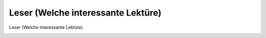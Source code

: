 Leser (Welche interessante Lektüre)
===================================

Leser (Welche interessante Lektüre).

.. image:: Leser36-small.jpg
   :alt:

.. rst-class:: source

  (Karikatur aus: Europa. Chronik der gebildeten Welt. 1836, Bd 4. Stuttgart: Literatur-Comptoir, 1836. Nach S. 616.)

